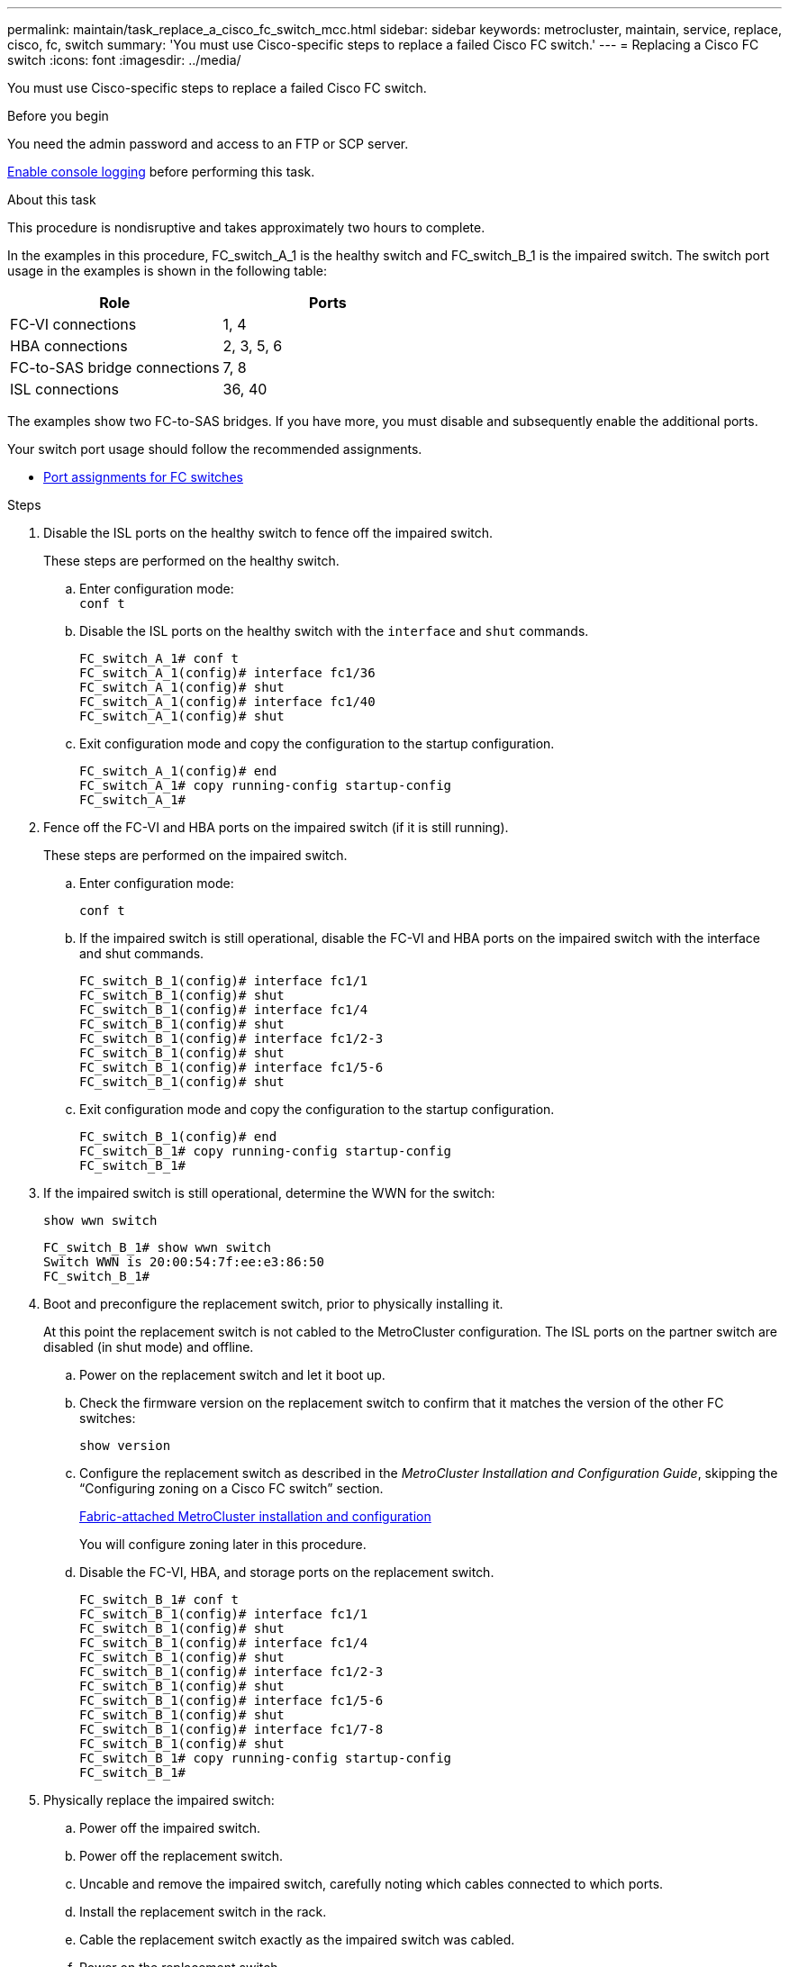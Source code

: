 ---
permalink: maintain/task_replace_a_cisco_fc_switch_mcc.html
sidebar: sidebar
keywords: metrocluster, maintain, service, replace, cisco, fc, switch
summary: 'You must use Cisco-specific steps to replace a failed Cisco FC switch.'
---
= Replacing a Cisco FC switch
:icons: font
:imagesdir: ../media/

[.lead]
You must use Cisco-specific steps to replace a failed Cisco FC switch.

.Before you begin

You need the admin password and access to an FTP or SCP server.

link:enable-console-logging-before-maintenance.html[Enable console logging] before performing this task.

// 2024 Aug 13, ONTAPDOC-1988

.About this task

This procedure is nondisruptive and takes approximately two hours to complete.

In the examples in this procedure, FC_switch_A_1 is the healthy switch and FC_switch_B_1 is the impaired switch. The switch port usage in the examples is shown in the following table:

|===

h| Role h| Ports

a|
FC-VI connections
a|
1, 4
a|
HBA connections
a|
2, 3, 5, 6
a|
FC-to-SAS bridge connections
a|
7, 8
a|
ISL connections
a|
36, 40
|===

The examples show two FC-to-SAS bridges. If you have more, you must disable and subsequently enable the additional ports.

Your switch port usage should follow the recommended assignments.

* link:concept_port_assignments_for_fc_switches_when_using_ontap_9_1_and_later.html[Port assignments for FC switches]

.Steps

. Disable the ISL ports on the healthy switch to fence off the impaired switch.
+
These steps are performed on the healthy switch.

.. Enter configuration mode:
 +
`conf t`
.. Disable the ISL ports on the healthy switch with the `interface` and `shut` commands.
+
----
FC_switch_A_1# conf t
FC_switch_A_1(config)# interface fc1/36
FC_switch_A_1(config)# shut
FC_switch_A_1(config)# interface fc1/40
FC_switch_A_1(config)# shut
----

.. Exit configuration mode and copy the configuration to the startup configuration.
+
----
FC_switch_A_1(config)# end
FC_switch_A_1# copy running-config startup-config
FC_switch_A_1#
----

. Fence off the FC-VI and HBA ports on the impaired switch (if it is still running).
+
These steps are performed on the impaired switch.

.. Enter configuration mode:
+
`conf t`
.. If the impaired switch is still operational, disable the FC-VI and HBA ports on the impaired switch with the interface and shut commands.
+
----
FC_switch_B_1(config)# interface fc1/1
FC_switch_B_1(config)# shut
FC_switch_B_1(config)# interface fc1/4
FC_switch_B_1(config)# shut
FC_switch_B_1(config)# interface fc1/2-3
FC_switch_B_1(config)# shut
FC_switch_B_1(config)# interface fc1/5-6
FC_switch_B_1(config)# shut
----

.. Exit configuration mode and copy the configuration to the startup configuration.
+
----
FC_switch_B_1(config)# end
FC_switch_B_1# copy running-config startup-config
FC_switch_B_1#
----

. If the impaired switch is still operational, determine the WWN for the switch:
+
`show wwn switch`
+
----
FC_switch_B_1# show wwn switch
Switch WWN is 20:00:54:7f:ee:e3:86:50
FC_switch_B_1#
----

. Boot and preconfigure the replacement switch, prior to physically installing it.
+
At this point the replacement switch is not cabled to the MetroCluster configuration. The ISL ports on the partner switch are disabled (in shut mode) and offline.

.. Power on the replacement switch and let it boot up.
.. Check the firmware version on the replacement switch to confirm that it matches the version of the other FC switches:
+
`show version`
.. Configure the replacement switch as described in the _MetroCluster Installation and Configuration Guide_, skipping the "`Configuring zoning on a Cisco FC switch`" section.
+
link:../install-fc/index.html[Fabric-attached MetroCluster installation and configuration]
+
You will configure zoning later in this procedure.

.. Disable the FC-VI, HBA, and storage ports on the replacement switch.
+
----
FC_switch_B_1# conf t
FC_switch_B_1(config)# interface fc1/1
FC_switch_B_1(config)# shut
FC_switch_B_1(config)# interface fc1/4
FC_switch_B_1(config)# shut
FC_switch_B_1(config)# interface fc1/2-3
FC_switch_B_1(config)# shut
FC_switch_B_1(config)# interface fc1/5-6
FC_switch_B_1(config)# shut
FC_switch_B_1(config)# interface fc1/7-8
FC_switch_B_1(config)# shut
FC_switch_B_1# copy running-config startup-config
FC_switch_B_1#
----

. Physically replace the impaired switch:
 .. Power off the impaired switch.
 .. Power off the replacement switch.
 .. Uncable and remove the impaired switch, carefully noting which cables connected to which ports.
 .. Install the replacement switch in the rack.
 .. Cable the replacement switch exactly as the impaired switch was cabled.
 .. Power on the replacement switch.
. Enable the ISL ports on the replacement switch.
+
----
FC_switch_B_1# conf t
FC_switch_B_1(config)# interface fc1/36
FC_switch_B_1(config)# no shut
FC_switch_B_1(config)# end
FC_switch_B_1# copy running-config startup-config
FC_switch_B_1(config)# interface fc1/40
FC_switch_B_1(config)# no shut
FC_switch_B_1(config)# end
FC_switch_B_1#
----

. Verify that the ISL ports on the replacement switch are up:
+
`show interface brief`
. Adjust the zoning on the replacement switch to match the MetroCluster configuration:
.. Distribute the zoning information from the healthy fabric.
+
In this example, FC_switch_B_1 has been replaced and the zoning information is retrieved from FC_switch_A_1:
+
----
FC_switch_A_1(config-zone)# zoneset distribute full vsan 10
FC_switch_A_1(config-zone)# zoneset distribute full vsan 20
FC_switch_A_1(config-zone)# end
----

.. On the replacement switch, verify that the zoning information was properly retrieved from the healthy switch:
+
`show zone`
+
----
FC_switch_B_1# show zone
zone name FC-VI_Zone_1_10 vsan 10
  interface fc1/1 swwn 20:00:54:7f:ee:e3:86:50
  interface fc1/4 swwn 20:00:54:7f:ee:e3:86:50
  interface fc1/1 swwn 20:00:54:7f:ee:b8:24:c0
  interface fc1/4 swwn 20:00:54:7f:ee:b8:24:c0

zone name STOR_Zone_1_20_25A vsan 20
  interface fc1/2 swwn 20:00:54:7f:ee:e3:86:50
  interface fc1/3 swwn 20:00:54:7f:ee:e3:86:50
  interface fc1/5 swwn 20:00:54:7f:ee:e3:86:50
  interface fc1/6 swwn 20:00:54:7f:ee:e3:86:50
  interface fc1/2 swwn 20:00:54:7f:ee:b8:24:c0
  interface fc1/3 swwn 20:00:54:7f:ee:b8:24:c0
  interface fc1/5 swwn 20:00:54:7f:ee:b8:24:c0
  interface fc1/6 swwn 20:00:54:7f:ee:b8:24:c0

zone name STOR_Zone_1_20_25B vsan 20
  interface fc1/2 swwn 20:00:54:7f:ee:e3:86:50
  interface fc1/3 swwn 20:00:54:7f:ee:e3:86:50
  interface fc1/5 swwn 20:00:54:7f:ee:e3:86:50
  interface fc1/6 swwn 20:00:54:7f:ee:e3:86:50
  interface fc1/2 swwn 20:00:54:7f:ee:b8:24:c0
  interface fc1/3 swwn 20:00:54:7f:ee:b8:24:c0
  interface fc1/5 swwn 20:00:54:7f:ee:b8:24:c0
  interface fc1/6 swwn 20:00:54:7f:ee:b8:24:c0
FC_switch_B_1#
----

.. Find the WWNs of the switches.
+
In this example, the two switch WWNs are as follows:

  *** FC_switch_A_1: 20:00:54:7f:ee:b8:24:c0
  *** FC_switch_B_1: 20:00:54:7f:ee:c6:80:78

+
----
FC_switch_B_1# show wwn switch
Switch WWN is 20:00:54:7f:ee:c6:80:78
FC_switch_B_1#

FC_switch_A_1# show wwn switch
Switch WWN is 20:00:54:7f:ee:b8:24:c0
FC_switch_A_1#
----

.. Remove zone members that do not belong to the switch WWNs of the two switches.
+
In this example, "`no member interface`" in the output shows that the following members are not associated with the switch WWN of either of the switches in the fabric and must be removed:

  *** zone name FC-VI_Zone_1_10 vsan 10
   **** interface fc1/1 swwn 20:00:54:7f:ee:e3:86:50
   **** interface fc1/2 swwn 20:00:54:7f:ee:e3:86:50
  *** zone name STOR_Zone_1_20_25A vsan 20
   **** interface fc1/5 swwn 20:00:54:7f:ee:e3:86:50
   **** interface fc1/8 swwn 20:00:54:7f:ee:e3:86:50
   **** interface fc1/9 swwn 20:00:54:7f:ee:e3:86:50
   **** interface fc1/10 swwn 20:00:54:7f:ee:e3:86:50
   **** interface fc1/11 swwn 20:00:54:7f:ee:e3:86:50
  *** zone name STOR_Zone_1_20_25B vsan 20
   **** interface fc1/8 swwn 20:00:54:7f:ee:e3:86:50
   **** interface fc1/9 swwn 20:00:54:7f:ee:e3:86:50
   **** interface fc1/10 swwn 20:00:54:7f:ee:e3:86:50
   **** interface fc1/11 swwn 20:00:54:7f:ee:e3:86:50
The following example shows the removal of these interfaces:
+
----

 FC_switch_B_1# conf t
 FC_switch_B_1(config)# zone name FC-VI_Zone_1_10 vsan 10
 FC_switch_B_1(config-zone)# no member interface fc1/1 swwn 20:00:54:7f:ee:e3:86:50
 FC_switch_B_1(config-zone)# no member interface fc1/2 swwn 20:00:54:7f:ee:e3:86:50
 FC_switch_B_1(config-zone)# zone name STOR_Zone_1_20_25A vsan 20
 FC_switch_B_1(config-zone)# no member interface fc1/5 swwn 20:00:54:7f:ee:e3:86:50
 FC_switch_B_1(config-zone)# no member interface fc1/8 swwn 20:00:54:7f:ee:e3:86:50
 FC_switch_B_1(config-zone)# no member interface fc1/9 swwn 20:00:54:7f:ee:e3:86:50
 FC_switch_B_1(config-zone)# no member interface fc1/10 swwn 20:00:54:7f:ee:e3:86:50
 FC_switch_B_1(config-zone)# no member interface fc1/11 swwn 20:00:54:7f:ee:e3:86:50
 FC_switch_B_1(config-zone)# zone name STOR_Zone_1_20_25B vsan 20
 FC_switch_B_1(config-zone)# no member interface fc1/8 swwn 20:00:54:7f:ee:e3:86:50
 FC_switch_B_1(config-zone)# no member interface fc1/9 swwn 20:00:54:7f:ee:e3:86:50
 FC_switch_B_1(config-zone)# no member interface fc1/10 swwn 20:00:54:7f:ee:e3:86:50
 FC_switch_B_1(config-zone)# no member interface fc1/11 swwn 20:00:54:7f:ee:e3:86:50
 FC_switch_B_1(config-zone)# save running-config startup-config
 FC_switch_B_1(config-zone)# zoneset distribute full 10
 FC_switch_B_1(config-zone)# zoneset distribute full 20
 FC_switch_B_1(config-zone)# end
 FC_switch_B_1# copy running-config startup-config
----

.. Add the ports of the replacement switch to the zones.
+
All the cabling on the replacement switch must be the same as on the impaired switch:
+
----

 FC_switch_B_1# conf t
 FC_switch_B_1(config)# zone name FC-VI_Zone_1_10 vsan 10
 FC_switch_B_1(config-zone)# member interface fc1/1 swwn 20:00:54:7f:ee:c6:80:78
 FC_switch_B_1(config-zone)# member interface fc1/2 swwn 20:00:54:7f:ee:c6:80:78
 FC_switch_B_1(config-zone)# zone name STOR_Zone_1_20_25A vsan 20
 FC_switch_B_1(config-zone)# member interface fc1/5 swwn 20:00:54:7f:ee:c6:80:78
 FC_switch_B_1(config-zone)# member interface fc1/8 swwn 20:00:54:7f:ee:c6:80:78
 FC_switch_B_1(config-zone)# member interface fc1/9 swwn 20:00:54:7f:ee:c6:80:78
 FC_switch_B_1(config-zone)# member interface fc1/10 swwn 20:00:54:7f:ee:c6:80:78
 FC_switch_B_1(config-zone)# member interface fc1/11 swwn 20:00:54:7f:ee:c6:80:78
 FC_switch_B_1(config-zone)# zone name STOR_Zone_1_20_25B vsan 20
 FC_switch_B_1(config-zone)# member interface fc1/8 swwn 20:00:54:7f:ee:c6:80:78
 FC_switch_B_1(config-zone)# member interface fc1/9 swwn 20:00:54:7f:ee:c6:80:78
 FC_switch_B_1(config-zone)# member interface fc1/10 swwn 20:00:54:7f:ee:c6:80:78
 FC_switch_B_1(config-zone)# member interface fc1/11 swwn 20:00:54:7f:ee:c6:80:78
 FC_switch_B_1(config-zone)# save running-config startup-config
 FC_switch_B_1(config-zone)# zoneset distribute full 10
 FC_switch_B_1(config-zone)# zoneset distribute full 20
 FC_switch_B_1(config-zone)# end
 FC_switch_B_1# copy running-config startup-config
----

.. Verify that the zoning is properly configured:
+
`show zone`
+
The following example output shows the three zones:
+
----

 FC_switch_B_1# show zone
   zone name FC-VI_Zone_1_10 vsan 10
     interface fc1/1 swwn 20:00:54:7f:ee:c6:80:78
     interface fc1/2 swwn 20:00:54:7f:ee:c6:80:78
     interface fc1/1 swwn 20:00:54:7f:ee:b8:24:c0
     interface fc1/2 swwn 20:00:54:7f:ee:b8:24:c0

   zone name STOR_Zone_1_20_25A vsan 20
     interface fc1/5 swwn 20:00:54:7f:ee:c6:80:78
     interface fc1/8 swwn 20:00:54:7f:ee:c6:80:78
     interface fc1/9 swwn 20:00:54:7f:ee:c6:80:78
     interface fc1/10 swwn 20:00:54:7f:ee:c6:80:78
     interface fc1/11 swwn 20:00:54:7f:ee:c6:80:78
     interface fc1/8 swwn 20:00:54:7f:ee:b8:24:c0
     interface fc1/9 swwn 20:00:54:7f:ee:b8:24:c0
     interface fc1/10 swwn 20:00:54:7f:ee:b8:24:c0
     interface fc1/11 swwn 20:00:54:7f:ee:b8:24:c0

   zone name STOR_Zone_1_20_25B vsan 20
     interface fc1/8 swwn 20:00:54:7f:ee:c6:80:78
     interface fc1/9 swwn 20:00:54:7f:ee:c6:80:78
     interface fc1/10 swwn 20:00:54:7f:ee:c6:80:78
     interface fc1/11 swwn 20:00:54:7f:ee:c6:80:78
     interface fc1/5 swwn 20:00:54:7f:ee:b8:24:c0
     interface fc1/8 swwn 20:00:54:7f:ee:b8:24:c0
     interface fc1/9 swwn 20:00:54:7f:ee:b8:24:c0
     interface fc1/10 swwn 20:00:54:7f:ee:b8:24:c0
     interface fc1/11 swwn 20:00:54:7f:ee:b8:24:c0
 FC_switch_B_1#
----

.. Enable the connectivity to storage and the controllers.
+
The following example shows the port usage:
+
----
FC_switch_A_1# conf t
FC_switch_A_1(config)# interface fc1/1
FC_switch_A_1(config)# no shut
FC_switch_A_1(config)# interface fc1/4
FC_switch_A_1(config)# shut
FC_switch_A_1(config)# interface fc1/2-3
FC_switch_A_1(config)# shut
FC_switch_A_1(config)# interface fc1/5-6
FC_switch_A_1(config)# shut
FC_switch_A_1(config)# interface fc1/7-8
FC_switch_A_1(config)# shut
FC_switch_A_1# copy running-config startup-config
FC_switch_A_1#
----
. Verify the operation of the MetroCluster configuration in ONTAP:
.. Check whether the system is multipathed:
+
`node run -node _node-name_ sysconfig -a`
.. Check for any health alerts on both clusters:
+
`system health alert show`
.. Confirm the MetroCluster configuration and that the operational mode is normal:
+
`metrocluster show`
.. Perform a MetroCluster check:
+
`metrocluster check run`
.. Display the results of the MetroCluster check:
+
`metrocluster check show`
.. Check for any health alerts on the switches (if present):
+
`storage switch show`
.. Run Config Advisor.
+
https://mysupport.netapp.com/site/tools/tool-eula/activeiq-configadvisor[NetApp Downloads: Config Advisor]

.. After running Config Advisor, review the tool's output and follow the recommendations in the output to address any issues discovered.

// BURT 1448684, 02 FEB 2022
